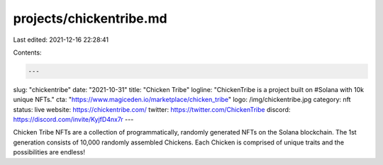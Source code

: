 projects/chickentribe.md
========================

Last edited: 2021-12-16 22:28:41

Contents:

.. code-block:: md

    ---
slug: "chickentribe"
date: "2021-10-31"
title: "Chicken Tribe"
logline: "ChickenTribe is a project built on #Solana with 10k unique NFTs."
cta: "https://www.magiceden.io/marketplace/chicken_tribe"
logo: /img/chickentribe.jpg
category: nft
status: live
website: https://chickentribe.com/
twitter: https://twitter.com/ChickenTribe
discord: https://discord.com/invite/KyjfD4nx7r
---

Chicken Tribe NFTs are a collection of programmatically, randomly generated NFTs on the Solana blockchain. The 1st generation consists of 10,000 randomly assembled Chickens. Each Chicken is comprised of unique traits and the possibilities are endless!


